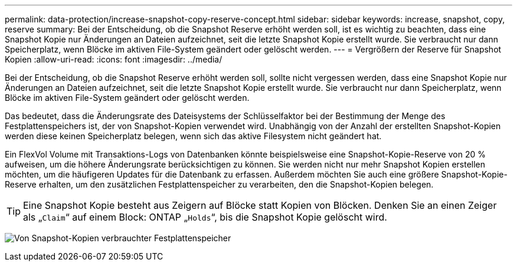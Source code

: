 ---
permalink: data-protection/increase-snapshot-copy-reserve-concept.html 
sidebar: sidebar 
keywords: increase, snapshot, copy, reserve 
summary: Bei der Entscheidung, ob die Snapshot Reserve erhöht werden soll, ist es wichtig zu beachten, dass eine Snapshot Kopie nur Änderungen an Dateien aufzeichnet, seit die letzte Snapshot Kopie erstellt wurde. Sie verbraucht nur dann Speicherplatz, wenn Blöcke im aktiven File-System geändert oder gelöscht werden. 
---
= Vergrößern der Reserve für Snapshot Kopien
:allow-uri-read: 
:icons: font
:imagesdir: ../media/


[role="lead"]
Bei der Entscheidung, ob die Snapshot Reserve erhöht werden soll, sollte nicht vergessen werden, dass eine Snapshot Kopie nur Änderungen an Dateien aufzeichnet, seit die letzte Snapshot Kopie erstellt wurde. Sie verbraucht nur dann Speicherplatz, wenn Blöcke im aktiven File-System geändert oder gelöscht werden.

Das bedeutet, dass die Änderungsrate des Dateisystems der Schlüsselfaktor bei der Bestimmung der Menge des Festplattenspeichers ist, der von Snapshot-Kopien verwendet wird. Unabhängig von der Anzahl der erstellten Snapshot-Kopien werden diese keinen Speicherplatz belegen, wenn sich das aktive Filesystem nicht geändert hat.

Ein FlexVol Volume mit Transaktions-Logs von Datenbanken könnte beispielsweise eine Snapshot-Kopie-Reserve von 20 % aufweisen, um die höhere Änderungsrate berücksichtigen zu können. Sie werden nicht nur mehr Snapshot Kopien erstellen möchten, um die häufigeren Updates für die Datenbank zu erfassen. Außerdem möchten Sie auch eine größere Snapshot-Kopie-Reserve erhalten, um den zusätzlichen Festplattenspeicher zu verarbeiten, den die Snapshot-Kopien belegen.

[TIP]
====
Eine Snapshot Kopie besteht aus Zeigern auf Blöcke statt Kopien von Blöcken. Denken Sie an einen Zeiger als „`Claim`“ auf einem Block: ONTAP „`Holds`“, bis die Snapshot Kopie gelöscht wird.

====
image:how-snapshots-consume-disk-space.gif["Von Snapshot-Kopien verbrauchter Festplattenspeicher"]
